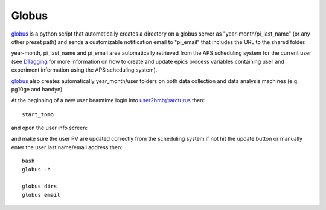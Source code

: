 Globus
======

`globus <https://github.com/decarlof/globus>`_ is a python script that automatically creates a directory on a globus server as "year-month/pi_last_name" (or any other preset path) and sends a customizable notification email to "pi_email" that includes the URL to the shared folder.

year-month, pi_last_name and pi_email area automatically retrieved from the APS scheduling system for the current user (see `DTagging <https://github.com/decarlof/DTagging>`_ for more information on how to create and update epics process variables containing user and experiment information using the APS scheduling system).

`globus <https://github.com/decarlof/globus>`_ also creates automatically year_month/user folders on both data collection and data analysis machines (e.g. pg10ge and handyn) 

At the beginning of a new user beamtime login into user2bmb@arcturus then::

    start_tomo 

and open the user info screen:

.. image:: ../img/medm_screen.png 
   :width: 480px
   :align: center
   :alt: tomo_user

and make sure the user PV are updated correctly from the scheduling system if not hit the update button or manually enter the user last name/email address then::

    bash
    globus -h

    globus dirs
    globus email


